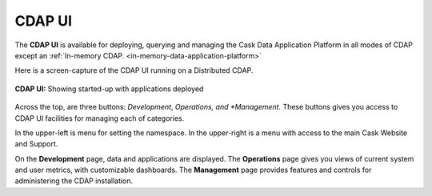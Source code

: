 .. meta::
    :author: Cask Data, Inc.
    :copyright: Copyright © 2014 Cask Data, Inc.

.. _cdap-console:
.. _cdap-ui:

=======
CDAP UI
=======

The **CDAP UI** is available for deploying, querying and managing the Cask Data
Application Platform in all modes of CDAP except an 
:ref:`In-memory CDAP. <in-memory-data-application-platform>`

Here is a screen-capture of the CDAP UI running on a Distributed CDAP.

.. figure:: ../_images/console/console_01_overview.png
   :figwidth: 100%
   :height: 714px
   :width: 800px
   :align: center
   :class: bordered-image

   **CDAP UI:** Showing started-up with applications deployed


Across the top, are three buttons: *Development*, *Operations, and *Management.* 
These buttons gives you access to CDAP UI facilities for
managing each of categories.

In the upper-left is menu for setting the namespace. In the upper-right is a menu
with access to the main Cask Website and Support.

On the **Development** page, data and applications are displayed. The **Operations** page
gives you views of current system and user metrics, with customizable dashboards. The
**Management** page provides features and controls for administering the CDAP installation.

.. A detailed *How-To Guide* covering using the CDAP UI will be available
.. at `Guides and Tutorials for CDAP. <http://cask.co/guides/>`__
.. is available
